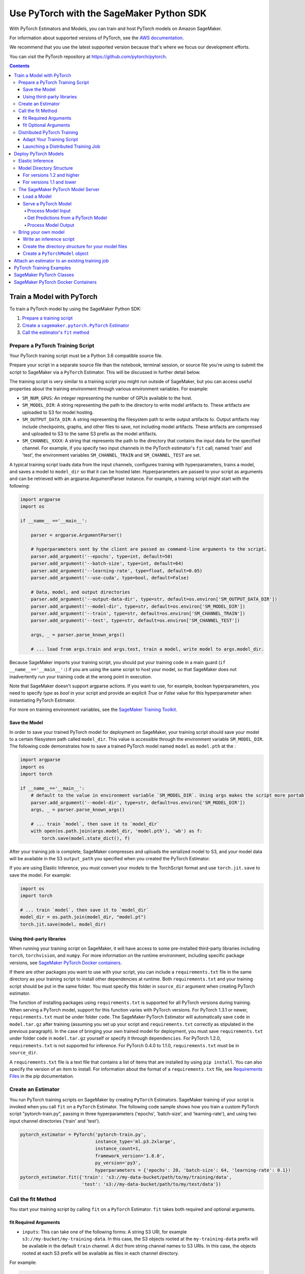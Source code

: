 #########################################
Use PyTorch with the SageMaker Python SDK
#########################################

With PyTorch Estimators and Models, you can train and host PyTorch models on Amazon SageMaker.

For information about supported versions of PyTorch, see the `AWS documentation <https://docs.aws.amazon.com/deep-learning-containers/latest/devguide/deep-learning-containers-images.html>`__.

We recommend that you use the latest supported version because that's where we focus our development efforts.

You can visit the PyTorch repository at https://github.com/pytorch/pytorch.

.. contents::

**************************
Train a Model with PyTorch
**************************

To train a PyTorch model by using the SageMaker Python SDK:

.. |create pytorch estimator| replace:: Create a ``sagemaker.pytorch.PyTorch`` Estimator
.. _create pytorch estimator: #create-an-estimator

.. |call fit| replace:: Call the estimator's ``fit`` method
.. _call fit: #call-the-fit-method

1. `Prepare a training script <#prepare-a-pytorch-training-script>`_
2. |create pytorch estimator|_
3. |call fit|_

Prepare a PyTorch Training Script
=================================

Your PyTorch training script must be a Python 3.6 compatible source file.

Prepare your script in a separate source file than the notebook, terminal session, or source file you're
using to submit the script to SageMaker via a ``PyTorch`` Estimator. This will be discussed in further detail below.

The training script is very similar to a training script you might run outside of SageMaker, but you
can access useful properties about the training environment through various environment variables.
For example:

* ``SM_NUM_GPUS``: An integer representing the number of GPUs available to the host.
* ``SM_MODEL_DIR``: A string representing the path to the directory to write model artifacts to.
  These artifacts are uploaded to S3 for model hosting.
* ``SM_OUTPUT_DATA_DIR``: A string representing the filesystem path to write output artifacts to. Output artifacts may
  include checkpoints, graphs, and other files to save, not including model artifacts. These artifacts are compressed
  and uploaded to S3 to the same S3 prefix as the model artifacts.
* ``SM_CHANNEL_XXXX``: A string that represents the path to the directory that contains the input data for the specified channel.
  For example, if you specify two input channels in the PyTorch estimator's ``fit`` call, named 'train' and 'test',
  the environment variables ``SM_CHANNEL_TRAIN`` and ``SM_CHANNEL_TEST`` are set.

A typical training script loads data from the input channels, configures training with hyperparameters, trains a model,
and saves a model to ``model_dir`` so that it can be hosted later. Hyperparameters are passed to your script as arguments
and can be retrieved with an argparse.ArgumentParser instance. For example, a training script might start
with the following:

.. code:: python

    import argparse
    import os

    if __name__ =='__main__':

        parser = argparse.ArgumentParser()

        # hyperparameters sent by the client are passed as command-line arguments to the script.
        parser.add_argument('--epochs', type=int, default=50)
        parser.add_argument('--batch-size', type=int, default=64)
        parser.add_argument('--learning-rate', type=float, default=0.05)
        parser.add_argument('--use-cuda', type=bool, default=False)

        # Data, model, and output directories
        parser.add_argument('--output-data-dir', type=str, default=os.environ['SM_OUTPUT_DATA_DIR'])
        parser.add_argument('--model-dir', type=str, default=os.environ['SM_MODEL_DIR'])
        parser.add_argument('--train', type=str, default=os.environ['SM_CHANNEL_TRAIN'])
        parser.add_argument('--test', type=str, default=os.environ['SM_CHANNEL_TEST'])

        args, _ = parser.parse_known_args()

        # ... load from args.train and args.test, train a model, write model to args.model_dir.

Because SageMaker imports your training script, you should put your training code in a main guard
(``if __name__=='__main__':``) if you are using the same script to host your model, so that SageMaker does not
inadvertently run your training code at the wrong point in execution.

Note that SageMaker doesn't support argparse actions. If you want to use, for example, boolean hyperparameters,
you need to specify `type` as `bool` in your script and provide an explicit `True` or `False` value for this hyperparameter
when instantiating PyTorch Estimator.

For more on training environment variables, see the `SageMaker Training Toolkit <https://github.com/aws/sagemaker-training-toolkit/blob/master/ENVIRONMENT_VARIABLES.md>`_.

Save the Model
--------------

In order to save your trained PyTorch model for deployment on SageMaker, your training script should save your model
to a certain filesystem path called ``model_dir``. This value is accessible through the environment variable
``SM_MODEL_DIR``. The following code demonstrates how to save a trained PyTorch model named ``model`` as
``model.pth`` at the :

.. code:: python

    import argparse
    import os
    import torch

    if __name__=='__main__':
        # default to the value in environment variable `SM_MODEL_DIR`. Using args makes the script more portable.
        parser.add_argument('--model-dir', type=str, default=os.environ['SM_MODEL_DIR'])
        args, _ = parser.parse_known_args()

        # ... train `model`, then save it to `model_dir`
        with open(os.path.join(args.model_dir, 'model.pth'), 'wb') as f:
            torch.save(model.state_dict(), f)

After your training job is complete, SageMaker compresses and uploads the serialized model to S3, and your model data
will be available in the S3 ``output_path`` you specified when you created the PyTorch Estimator.

If you are using Elastic Inference, you must convert your models to the TorchScript format and use ``torch.jit.save`` to save the model.
For example:

.. code:: python

    import os
    import torch

    # ... train `model`, then save it to `model_dir`
    model_dir = os.path.join(model_dir, "model.pt")
    torch.jit.save(model, model_dir)

Using third-party libraries
---------------------------

When running your training script on SageMaker, it will have access to some pre-installed third-party libraries including ``torch``, ``torchvision``, and ``numpy``.
For more information on the runtime environment, including specific package versions, see `SageMaker PyTorch Docker containers <https://github.com/aws/deep-learning-containers/tree/master/pytorch>`_.

If there are other packages you want to use with your script, you can include a ``requirements.txt`` file in the same directory as your training script to install other dependencies at runtime. Both ``requirements.txt`` and your training script should be put in the same folder. You must specify this folder in ``source_dir`` argument when creating PyTorch estimator.

The function of installing packages using ``requirements.txt`` is supported for all PyTorch versions during training. When serving a PyTorch model, support for this function varies with PyTorch versions. For PyTorch 1.3.1 or newer, ``requirements.txt`` must be under folder ``code``. The SageMaker PyTorch Estimator will automatically save ``code`` in ``model.tar.gz`` after training (assuming you set up your script and ``requirements.txt`` correctly as stipulated in the previous paragraph). In the case of bringing your own trained model for deployment, you must save ``requirements.txt`` under folder ``code`` in ``model.tar.gz`` yourself or specify it through ``dependencies``. For PyTorch 1.2.0, ``requirements.txt`` is not supported for inference. For PyTorch 0.4.0 to 1.1.0, ``requirements.txt`` must be in ``source_dir``.

A ``requirements.txt`` file is a text file that contains a list of items that are installed by using ``pip install``. You can also specify the version of an item to install. For information about the format of a ``requirements.txt`` file, see `Requirements Files <https://pip.pypa.io/en/stable/user_guide/#requirements-files>`__ in the pip documentation.

Create an Estimator
===================

You run PyTorch training scripts on SageMaker by creating ``PyTorch`` Estimators.
SageMaker training of your script is invoked when you call ``fit`` on a ``PyTorch`` Estimator.
The following code sample shows how you train a custom PyTorch script "pytorch-train.py", passing
in three hyperparameters ('epochs', 'batch-size', and 'learning-rate'), and using two input channel
directories ('train' and 'test').

.. code:: python

    pytorch_estimator = PyTorch('pytorch-train.py',
                                instance_type='ml.p3.2xlarge',
                                instance_count=1,
                                framework_version='1.8.0',
                                py_version='py3',
                                hyperparameters = {'epochs': 20, 'batch-size': 64, 'learning-rate': 0.1})
    pytorch_estimator.fit({'train': 's3://my-data-bucket/path/to/my/training/data',
                           'test': 's3://my-data-bucket/path/to/my/test/data'})




Call the fit Method
===================

You start your training script by calling ``fit`` on a ``PyTorch`` Estimator. ``fit`` takes both required and optional
arguments.

fit Required Arguments
----------------------

-  ``inputs``: This can take one of the following forms: A string
   S3 URI, for example ``s3://my-bucket/my-training-data``. In this
   case, the S3 objects rooted at the ``my-training-data`` prefix will
   be available in the default ``train`` channel. A dict from
   string channel names to S3 URIs. In this case, the objects rooted at
   each S3 prefix will be available as files in each channel directory.

For example:

.. code:: python

    {'train':'s3://my-bucket/my-training-data',
     'eval':'s3://my-bucket/my-evaluation-data'}

.. optional-arguments-1:

fit Optional Arguments
----------------------

-  ``wait``: Defaults to True, whether to block and wait for the
   training script to complete before returning.
-  ``logs``: Defaults to True, whether to show logs produced by training
   job in the Python session. Only meaningful when wait is True.


Distributed PyTorch Training
============================

SageMaker supports the `PyTorch DistributedDataParallel (DDP)
<https://pytorch.org/docs/master/generated/torch.nn.parallel.DistributedDataParallel.html>`_
package. You simply need to check the variables in your training script,
such as the world size and the rank of the current host, when initializing
process groups for distributed training.
And then, launch the training job using the
:class:`sagemaker.pytorch.estimator.PyTorch` estimator class
with the ``pytorchddp`` option as the distribution strategy.

.. note::

  This PyTorch DDP support is available
  in the SageMaker PyTorch Deep Learning Containers v1.12 and later.

Adapt Your Training Script
--------------------------

To initialize distributed training in your script, call
`torch.distributed.init_process_group
<https://pytorch.org/docs/master/distributed.html#torch.distributed.init_process_group>`_
with the desired backend and the rank of the current host.

.. code:: python

    import torch.distributed as dist

    if args.distributed:
        # Initialize the distributed environment.
        world_size = len(args.hosts)
        os.environ['WORLD_SIZE'] = str(world_size)
        host_rank = args.hosts.index(args.current_host)
        dist.init_process_group(backend=args.backend, rank=host_rank)

SageMaker sets ``'MASTER_ADDR'`` and ``'MASTER_PORT'`` environment variables for you,
but you can also overwrite them.

**Supported backends:**

-  ``gloo`` and ``tcp`` for CPU instances
-  ``gloo`` and ``nccl`` for GPU instances

Launching a Distributed Training Job
------------------------------------

You can run multi-node distributed PyTorch training jobs using the
:class:`sagemaker.pytorch.estimator.PyTorch` estimator class.
With ``instance_count=1``, the estimator submits a
single-node training job to SageMaker; with ``instance_count`` greater
than one, a multi-node training job is launched.

To run a distributed training script that adopts
the `PyTorch DistributedDataParallel (DDP) package
<https://pytorch.org/docs/master/generated/torch.nn.parallel.DistributedDataParallel.html>`_,
choose the ``pytorchddp`` as the distributed training option in the ``PyTorch`` estimator.

With the ``pytorchddp`` option, the SageMaker PyTorch estimator runs a SageMaker
training container for PyTorch, sets up the environment for MPI, and launches
the training job using the ``mpirun`` command on each worker with the given information
during the PyTorch DDP initialization.

.. note::

  The SageMaker PyTorch estimator doesn’t use ``torchrun`` for distributed training.

For more information about setting up PyTorch DDP in your training script,
see `Getting Started with Distributed Data Parallel
<https://pytorch.org/tutorials/intermediate/ddp_tutorial.html>`_ in the
PyTorch documentation.

The following example shows how to run a PyTorch DDP training in SageMaker
using two ``ml.p4d.24xlarge`` instances:

.. code:: python

    from sagemaker.pytorch import PyTorch

    pt_estimator = PyTorch(
        entry_point="train_ptddp.py",
        role="SageMakerRole",
        framework_version="1.12.0",
        py_version="py38",
        instance_count=2,
        instance_type="ml.p4d.24xlarge",
        distribution={
            "pytorchddp": {
                "enabled": True
            }
        }
    )

    pt_estimator.fit("s3://bucket/path/to/training/data")



*********************
Deploy PyTorch Models
*********************

After a PyTorch Estimator has been fit, you can host the newly created model in SageMaker.

After calling ``fit``, you can call ``deploy`` on a ``PyTorch`` Estimator to create a SageMaker Endpoint.
The Endpoint runs a SageMaker-provided PyTorch model server and hosts the model produced by your training script,
which was run when you called ``fit``. This was the model you saved to ``model_dir``.

``deploy`` returns a ``Predictor`` object, which you can use to do inference on the Endpoint hosting your PyTorch model.
Each ``Predictor`` provides a ``predict`` method which can do inference with numpy arrays or Python lists.
Inference arrays or lists are serialized and sent to the PyTorch model server by an ``InvokeEndpoint`` SageMaker
operation.

``predict`` returns the result of inference against your model. By default, the inference result a NumPy array.

.. code:: python

    # Train my estimator
    pytorch_estimator = PyTorch(entry_point='train_and_deploy.py',
                                instance_type='ml.p3.2xlarge',
                                instance_count=1,
                                framework_version='1.8.0',
                                py_version='py3')
    pytorch_estimator.fit('s3://my_bucket/my_training_data/')

    # Deploy my estimator to a SageMaker Endpoint and get a Predictor
    predictor = pytorch_estimator.deploy(instance_type='ml.m4.xlarge',
                                         initial_instance_count=1)

    # `data` is a NumPy array or a Python list.
    # `response` is a NumPy array.
    response = predictor.predict(data)

You use the SageMaker PyTorch model server to host your PyTorch model when you call ``deploy`` on an ``PyTorch``
Estimator. The model server runs inside a SageMaker Endpoint, which your call to ``deploy`` creates.
You can access the name of the Endpoint by the ``name`` property on the returned ``Predictor``.

Elastic Inference
=================

PyTorch on Amazon SageMaker has support for `Elastic Inference <https://docs.aws.amazon.com/sagemaker/latest/dg/ei.html>`_, which allows for inference acceleration to a hosted endpoint for a fraction of the cost of using a full GPU instance.
In order to attach an Elastic Inference accelerator to your endpoint provide the accelerator type to ``accelerator_type`` to your ``deploy`` call.

.. code:: python

  predictor = pytorch_estimator.deploy(instance_type='ml.m4.xlarge',
                                       initial_instance_count=1,
                                       accelerator_type='ml.eia2.medium')

Model Directory Structure
=========================

In general, if you use the same version of PyTorch for both training and inference with the SageMaker Python SDK,
the SDK should take care of ensuring that the contents of your ``model.tar.gz`` file are organized correctly.

For versions 1.2 and higher
---------------------------

For PyTorch versions 1.2 and higher, the contents of ``model.tar.gz`` should be organized as follows:

- Model files in the top-level directory
- Inference script (and any other source files) in a directory named ``code/`` (for more about the inference script, see `The SageMaker PyTorch Model Server <#the-sagemaker-pytorch-model-server>`_)
- Optional requirements file located at ``code/requirements.txt`` (for more about requirements files, see `Using third-party libraries <#using-third-party-libraries>`_)

For example:

.. code::

  model.tar.gz/
  |- model.pth
  |- code/
    |- inference.py
    |- requirements.txt  # only for versions 1.3.1 and higher

In this example, ``model.pth`` is the model file saved from training, ``inference.py`` is the inference script, and ``requirements.txt`` is a requirements file.

The ``PyTorch`` and ``PyTorchModel`` classes repack ``model.tar.gz`` to include the inference script (and related files),
as long as the ``framework_version`` is set to 1.2 or higher.

For versions 1.1 and lower
--------------------------

For PyTorch versions 1.1 and lower, ``model.tar.gz`` should contain only the model files,
while your inference script and optional requirements file are packed in a separate tarball, named ``sourcedir.tar.gz`` by default.

For example:

.. code::

  model.tar.gz/
  |- model.pth

  sourcedir.tar.gz/
  |- script.py
  |- requirements.txt

In this example, ``model.pth`` is the model file saved from training, ``script.py`` is the inference script, and ``requirements.txt`` is a requirements file.

The SageMaker PyTorch Model Server
==================================

The PyTorch Endpoint you create with ``deploy`` runs a SageMaker PyTorch model server.
The model server loads the model that was saved by your training script and performs inference on the model in response
to SageMaker InvokeEndpoint API calls.

You can configure two components of the SageMaker PyTorch model server: Model loading and model serving.
Model loading is the process of deserializing your saved model back into a PyTorch model.
Serving is the process of translating InvokeEndpoint requests to inference calls on the loaded model.

You configure the PyTorch model server by defining functions in the Python source file you passed to the PyTorch constructor.

Load a Model
------------

Before a model can be served, it must be loaded. The SageMaker PyTorch model server loads your model by invoking a
``model_fn`` function that you must provide in your script when you are not using Elastic Inference. The ``model_fn`` should have the following signature:

.. code:: python

    def model_fn(model_dir)

SageMaker will inject the directory where your model files and sub-directories, saved by ``save``, have been mounted.
Your model function should return a model object that can be used for model serving.

The following code-snippet shows an example ``model_fn`` implementation.
It loads the model parameters from a ``model.pth`` file in the SageMaker model directory ``model_dir``.

.. code:: python

    import torch
    import os

    def model_fn(model_dir):
        model = Your_Model()
        with open(os.path.join(model_dir, 'model.pth'), 'rb') as f:
            model.load_state_dict(torch.load(f))
        return model

However, if you are using PyTorch Elastic Inference 1.3.1, you do not have to provide a ``model_fn`` since the PyTorch serving
container has a default one for you. But please note that if you are utilizing the default ``model_fn``, please save
your ScriptModule as ``model.pt``. If you are implementing your own ``model_fn``, please use TorchScript and ``torch.jit.save``
to save your ScriptModule, then load it in your ``model_fn`` with ``torch.jit.load(..., map_location=torch.device('cpu'))``.

If you are using PyTorch Elastic Inference 1.5.1, you should provide ``model_fn`` like below in your script to use new api ``attach_eia``. Reference can be find in `Elastic Inference documentation <https://docs.aws.amazon.com/elastic-inference/latest/developerguide/ei-pytorch-using.html>`_.


.. code:: python

    import torch


    def model_fn(model_dir):
        model = torch.jit.load('model.pth', map_location=torch.device('cpu'))
        if torch.__version__ == '1.5.1':
            import torcheia
            model = model.eval()
            # attach_eia() is introduced in PyTorch Elastic Inference 1.5.1,
            model = torcheia.jit.attach_eia(model, 0)
        return model


The client-side Elastic Inference framework is CPU-only, even though inference still happens in a CUDA context on the server. Thus, the default ``model_fn`` for Elastic Inference loads the model to CPU. Tracing models may lead to tensor creation on a specific device, which may cause device-related errors when loading a model onto a different device. Providing an explicit ``map_location=torch.device('cpu')`` argument forces all tensors to CPU.

For more information on the default inference handler functions, please refer to:
`SageMaker PyTorch Default Inference Handler <https://github.com/aws/sagemaker-pytorch-inference-toolkit/blob/master/src/sagemaker_pytorch_serving_container/default_pytorch_inference_handler.py>`_.

Serve a PyTorch Model
---------------------

After the SageMaker model server has loaded your model by calling ``model_fn``, SageMaker will serve your model.
Model serving is the process of responding to inference requests, received by SageMaker InvokeEndpoint API calls.
The SageMaker PyTorch model server breaks request handling into three steps:


-  input processing,
-  prediction, and
-  output processing.

In a similar way to model loading, you configure these steps by defining functions in your Python source file.

Each step involves invoking a python function, with information about the request and the return value from the previous
function in the chain. Inside the SageMaker PyTorch model server, the process looks like:

.. code:: python

    # Deserialize the Invoke request body into an object we can perform prediction on
    input_object = input_fn(request_body, request_content_type)

    # Perform prediction on the deserialized object, with the loaded model
    prediction = predict_fn(input_object, model)

    # Serialize the prediction result into the desired response content type
    output = output_fn(prediction, response_content_type)

The above code sample shows the three function definitions:

-  ``input_fn``: Takes request data and deserializes the data into an
   object for prediction.
-  ``predict_fn``: Takes the deserialized request object and performs
   inference against the loaded model.
-  ``output_fn``: Takes the result of prediction and serializes this
   according to the response content type.

The SageMaker PyTorch model server provides default implementations of these functions.
You can provide your own implementations for these functions in your hosting script.
If you omit any definition then the SageMaker PyTorch model server will use its default implementation for that
function.
If you use PyTorch Elastic Inference 1.5.1, remember to implement ``predict_fn`` yourself.

The ``Predictor`` used by PyTorch in the SageMaker Python SDK serializes NumPy arrays to the `NPY <https://docs.scipy.org/doc/numpy/neps/npy-format.html>`_ format
by default, with Content-Type ``application/x-npy``. The SageMaker PyTorch model server can deserialize NPY-formatted
data (along with JSON and CSV data).

If you rely solely on the SageMaker PyTorch model server defaults, you get the following functionality:

-  Prediction on models that implement the ``__call__`` method
-  Serialization and deserialization of torch.Tensor.

The default ``input_fn`` and ``output_fn`` are meant to make it easy to predict on torch.Tensors. If your model expects
a torch.Tensor and returns a torch.Tensor, then these functions do not have to be overridden when sending NPY-formatted
data.

In the following sections we describe the default implementations of input_fn, predict_fn, and output_fn.
We describe the input arguments and expected return types of each, so you can define your own implementations.

Process Model Input
^^^^^^^^^^^^^^^^^^^

When an InvokeEndpoint operation is made against an Endpoint running a SageMaker PyTorch model server,
the model server receives two pieces of information:

-  The request Content-Type, for example "application/x-npy"
-  The request data body, a byte array

The SageMaker PyTorch model server will invoke an ``input_fn`` function in your hosting script,
passing in this information. If you define an ``input_fn`` function definition,
it should return an object that can be passed to ``predict_fn`` and have the following signature:

.. code:: python

    def input_fn(request_body, request_content_type)

Where ``request_body`` is a byte buffer and ``request_content_type`` is a Python string

The SageMaker PyTorch model server provides a default implementation of ``input_fn``.
This function deserializes JSON, CSV, or NPY encoded data into a torch.Tensor.

Default NPY deserialization requires ``request_body`` to follow the `NPY <https://docs.scipy.org/doc/numpy/neps/npy-format.html>`_ format. For PyTorch, the Python SDK
defaults to sending prediction requests with this format.

Default JSON deserialization requires ``request_body`` contain a single json list.
Sending multiple JSON objects within the same ``request_body`` is not supported.
The list must have a dimensionality compatible with the model loaded in ``model_fn``.
The list's shape must be identical to the model's input shape, for all dimensions after the first (which first
dimension is the batch size).

Default csv deserialization requires ``request_body`` contain one or more lines of CSV numerical data.
The data is loaded into a two-dimensional array, where each line break defines the boundaries of the first dimension.

The example below shows a custom ``input_fn`` for preparing pickled torch.Tensor.

.. code:: python

    import numpy as np
    import torch
    from six import BytesIO

    def input_fn(request_body, request_content_type):
        """An input_fn that loads a pickled tensor"""
        if request_content_type == 'application/python-pickle':
            return torch.load(BytesIO(request_body))
        else:
            # Handle other content-types here or raise an Exception
            # if the content type is not supported.
            pass



Get Predictions from a PyTorch Model
^^^^^^^^^^^^^^^^^^^^^^^^^^^^^^^^^^^^

After the inference request has been deserialized by ``input_fn``, the SageMaker PyTorch model server invokes
``predict_fn`` on the return value of ``input_fn``.

As with ``input_fn``, you can define your own ``predict_fn`` or use the SageMaker PyTorch model server default.

The ``predict_fn`` function has the following signature:

.. code:: python

    def predict_fn(input_object, model)

Where ``input_object`` is the object returned from ``input_fn`` and
``model`` is the model loaded by ``model_fn``.

The default implementation of ``predict_fn`` invokes the loaded model's ``__call__`` function on ``input_object``,
and returns the resulting value. The return-type should be a torch.Tensor to be compatible with the default
``output_fn``.

The example below shows an overridden ``predict_fn``:

.. code:: python

    import torch
    import numpy as np

    def predict_fn(input_data, model):
        device = torch.device('cuda' if torch.cuda.is_available() else 'cpu')
        model.to(device)
        model.eval()
        with torch.no_grad():
            return model(input_data.to(device))

If you implement your own prediction function, you should take care to ensure that:

-  The first argument is expected to be the return value from input_fn.
   If you use the default input_fn, this will be a torch.Tensor.
-  The second argument is the loaded model.
-  The return value should be of the correct type to be passed as the
   first argument to ``output_fn``. If you use the default
   ``output_fn``, this should be a torch.Tensor.

The default Elastic Inference ``predict_fn`` is similar but runs the TorchScript model using ``torch.jit.optimized_execution``.
If you are implementing your own ``predict_fn``, please also use the ``torch.jit.optimized_execution``
block, for example:

.. code:: python

    import torch
    import numpy as np

    def predict_fn(input_data, model):
        device = torch.device("cpu")
        model = model.to(device)
        input_data = data.to(device)
        model.eval()
        with torch.jit.optimized_execution(True, {"target_device": "eia:0"}):
            output = model(input_data)

If you use PyTorch Elastic Inference 1.5.1, please implement your own ``predict_fn`` like below.

.. code:: python

    import numpy as np
    import torch


    def predict_fn(input_data, model):
        device = torch.device("cpu")
        input_data = data.to(device)
        # make sure torcheia is imported so that Elastic Inference api call will be invoked
        import torcheia
        # we need to set the profiling executor for EIA
        torch._C._jit_set_profiling_executor(False)
        with torch.jit.optimized_execution(True):
            output = model.forward(input_data)


Process Model Output
^^^^^^^^^^^^^^^^^^^^

After invoking ``predict_fn``, the model server invokes ``output_fn``, passing in the return value from ``predict_fn``
and the content type for the response, as specified by the InvokeEndpoint request.

The ``output_fn`` has the following signature:

.. code:: python

    def output_fn(prediction, content_type)

Where ``prediction`` is the result of invoking ``predict_fn`` and
the content type for the response, as specified by the InvokeEndpoint request.
The function should return a byte array of data serialized to content_type.

The default implementation expects ``prediction`` to be a torch.Tensor and can serialize the result to JSON, CSV, or NPY.
It accepts response content types of "application/json", "text/csv", and "application/x-npy".


Bring your own model
====================

You can deploy a PyTorch model that you trained outside of SageMaker by using the ``PyTorchModel`` class.
Typically, you save a PyTorch model as a file with extension ``.pt`` or ``.pth``.
To do this, you need to:

* Write an inference script.
* Create the directory structure for your model files.
* Create the ``PyTorchModel`` object.

Write an inference script
-------------------------

You must create an inference script that implements (at least) the ``model_fn`` function that calls the loaded model to get a prediction.

**Note**: If you use elastic inference with PyTorch, you can use the default ``model_fn`` implementation provided in the serving container.

Optionally, you can also implement ``input_fn`` and ``output_fn`` to process input and output,
and ``predict_fn`` to customize how the model server gets predictions from the loaded model.
For information about how to write an inference script, see `Serve a PyTorch Model <#serve-a-pytorch-model>`_.
Save the inference script in the same folder where you saved your PyTorch model.
Pass the filename of the inference script as the ``entry_point`` parameter when you create the ``PyTorchModel`` object.

Create the directory structure for your model files
---------------------------------------------------

You have to create a directory structure and place your model files in the correct location.
The ``PyTorchModel`` constructor packs the files into a ``tar.gz`` file and uploads it to S3.

The directory structure where you saved your PyTorch model should look something like the following:

**Note:** This directory struture is for PyTorch versions 1.2 and higher.
For the directory structure for versions 1.1 and lower,
see `For versions 1.1 and lower <#for-versions-1.1-and-lower>`_.

::

    |   my_model
    |           |--model.pth
    |
    |           code
    |               |--inference.py
    |               |--requirements.txt

Where ``requirments.txt`` is an optional file that specifies dependencies on third-party libraries.

Create a ``PyTorchModel`` object
--------------------------------

Now call the :class:`sagemaker.pytorch.model.PyTorchModel` constructor to create a model object, and then call its ``deploy()`` method to deploy your model for inference.

.. code:: python

    from sagemaker import get_execution_role
    role = get_execution_role()

    pytorch_model = PyTorchModel(model_data='s3://my-bucket/my-path/model.tar.gz', role=role,
                                 entry_point='inference.py')

    predictor = pytorch_model.deploy(instance_type='ml.c4.xlarge', initial_instance_count=1)


Now you can call the ``predict()`` method to get predictions from your deployed model.

***********************************************
Attach an estimator to an existing training job
***********************************************

You can attach a PyTorch Estimator to an existing training job using the
``attach`` method.

.. code:: python

    my_training_job_name = 'MyAwesomePyTorchTrainingJob'
    pytorch_estimator = PyTorch.attach(my_training_job_name)

After attaching, if the training job has finished with job status "Completed", it can be
``deploy``\ ed to create a SageMaker Endpoint and return a
``Predictor``. If the training job is in progress,
attach will block and display log messages from the training job, until the training job completes.

The ``attach`` method accepts the following arguments:

-  ``training_job_name:`` The name of the training job to attach
   to.
-  ``sagemaker_session:`` The Session used
   to interact with SageMaker

*************************
PyTorch Training Examples
*************************

Amazon provides several example Jupyter notebooks that demonstrate end-to-end training on Amazon SageMaker using PyTorch.
Please refer to:

https://github.com/awslabs/amazon-sagemaker-examples/tree/master/sagemaker-python-sdk

These are also available in SageMaker Notebook Instance hosted Jupyter notebooks under the sample notebooks folder.

*************************
SageMaker PyTorch Classes
*************************

For information about the different PyTorch-related classes in the SageMaker Python SDK, see https://sagemaker.readthedocs.io/en/stable/frameworks/pytorch/sagemaker.pytorch.html.

***********************************
SageMaker PyTorch Docker Containers
***********************************

For information about the SageMaker PyTorch containers, see:

- `SageMaker PyTorch training toolkit <https://github.com/aws/sagemaker-pytorch-container>`_
- `SageMaker PyTorch serving toolkit <https://github.com/aws/sagemaker-pytorch-serving-container>`_
- `Deep Learning Container (DLC) Dockerfiles for PyTorch <https://github.com/aws/deep-learning-containers/tree/master/pytorch>`_
- `Deep Learning Container (DLC) Images <https://docs.aws.amazon.com/deep-learning-containers/latest/devguide/deep-learning-containers-images.html>`_ and `release notes <https://docs.aws.amazon.com/deep-learning-containers/latest/devguide/dlc-release-notes.html>`_
